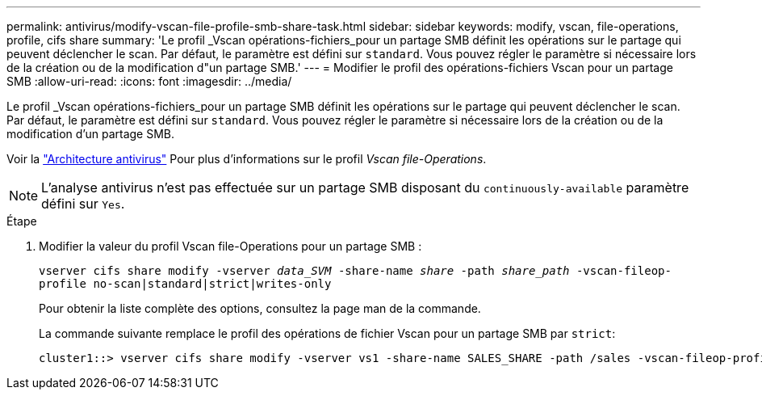 ---
permalink: antivirus/modify-vscan-file-profile-smb-share-task.html 
sidebar: sidebar 
keywords: modify, vscan, file-operations, profile, cifs share 
summary: 'Le profil _Vscan opérations-fichiers_pour un partage SMB définit les opérations sur le partage qui peuvent déclencher le scan. Par défaut, le paramètre est défini sur `standard`. Vous pouvez régler le paramètre si nécessaire lors de la création ou de la modification d"un partage SMB.' 
---
= Modifier le profil des opérations-fichiers Vscan pour un partage SMB
:allow-uri-read: 
:icons: font
:imagesdir: ../media/


[role="lead"]
Le profil _Vscan opérations-fichiers_pour un partage SMB définit les opérations sur le partage qui peuvent déclencher le scan. Par défaut, le paramètre est défini sur `standard`. Vous pouvez régler le paramètre si nécessaire lors de la création ou de la modification d'un partage SMB.

Voir la link:architecture-concept.html["Architecture antivirus"] Pour plus d'informations sur le profil _Vscan file-Operations_.

[NOTE]
====
L'analyse antivirus n'est pas effectuée sur un partage SMB disposant du `continuously-available` paramètre défini sur `Yes`.

====
.Étape
. Modifier la valeur du profil Vscan file-Operations pour un partage SMB :
+
`vserver cifs share modify -vserver _data_SVM_ -share-name _share_ -path _share_path_ -vscan-fileop-profile no-scan|standard|strict|writes-only`

+
Pour obtenir la liste complète des options, consultez la page man de la commande.

+
La commande suivante remplace le profil des opérations de fichier Vscan pour un partage SMB par `strict`:

+
[listing]
----
cluster1::> vserver cifs share modify -vserver vs1 -share-name SALES_SHARE -path /sales -vscan-fileop-profile strict
----

